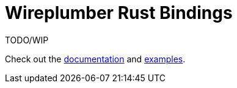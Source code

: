 = Wireplumber Rust Bindings

TODO/WIP

Check out the
https://arcnmx.github.io/wireplumber.rs/wireplumber/[documentation]
and
link:examples/[examples].
